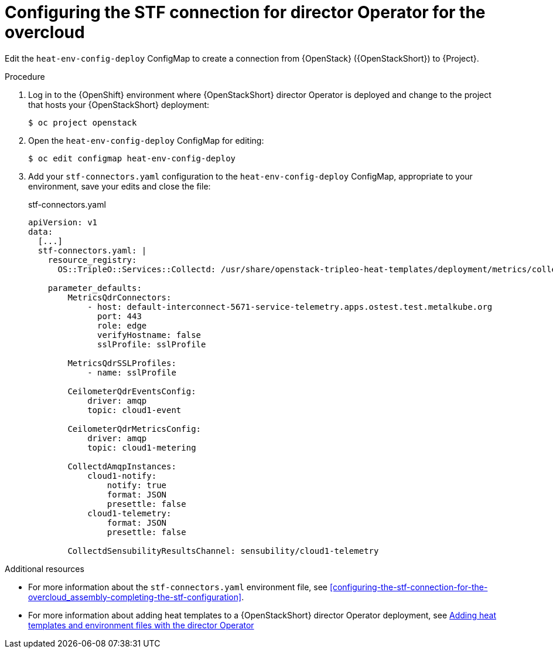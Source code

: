 :_content-type: PROCEDURE

[id="configuring-the-stf-connection-for-director-operator-for-the-overcloud_{context}"]
= Configuring the STF connection for director Operator for the overcloud

Edit the `heat-env-config-deploy` ConfigMap to create a connection from {OpenStack} ({OpenStackShort}) to {Project}.

.Procedure

. Log in to the {OpenShift} environment where {OpenStackShort} director Operator is deployed and change to the project that hosts your {OpenStackShort} deployment:
+
[source,bash]
----
$ oc project openstack
----

. Open the `heat-env-config-deploy` ConfigMap for editing:
+
[source,bash,options="nowrap",subs="verbatim"]
----
$ oc edit configmap heat-env-config-deploy
----

. Add your `stf-connectors.yaml` configuration to the `heat-env-config-deploy` ConfigMap, appropriate to your environment, save your edits and close the file:
+
.stf-connectors.yaml
[source,yaml,options="nowrap"]
----
apiVersion: v1
data:
  [...]
  stf-connectors.yaml: |
    resource_registry:
      OS::TripleO::Services::Collectd: /usr/share/openstack-tripleo-heat-templates/deployment/metrics/collectd-container-puppet.yaml

    parameter_defaults:
        MetricsQdrConnectors:
            - host: default-interconnect-5671-service-telemetry.apps.ostest.test.metalkube.org
              port: 443
              role: edge
              verifyHostname: false
              sslProfile: sslProfile

        MetricsQdrSSLProfiles:
            - name: sslProfile

        CeilometerQdrEventsConfig:
            driver: amqp
            topic: cloud1-event

        CeilometerQdrMetricsConfig:
            driver: amqp
            topic: cloud1-metering

        CollectdAmqpInstances:
            cloud1-notify:
                notify: true
                format: JSON
                presettle: false
            cloud1-telemetry:
                format: JSON
                presettle: false

        CollectdSensubilityResultsChannel: sensubility/cloud1-telemetry
----

[role="_additional-resources"]
.Additional resources
* For more information about the `stf-connectors.yaml` environment file, see xref:configuring-the-stf-connection-for-the-overcloud_assembly-completing-the-stf-configuration[].

* For more information about adding heat templates to a {OpenStackShort} director Operator deployment, see link:{defaultURL}/rhosp_director_operator_for_openshift_container_platform/assembly_adding-heat-templates-and-environment-files-with-the-director-operator_rhosp-director-operator#doc-wrapper[Adding heat templates and environment files with the director Operator]
